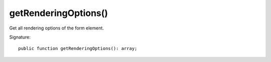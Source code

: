 getRenderingOptions()
'''''''''''''''''''''

Get all rendering options of the form element.

Signature::

   public function getRenderingOptions(): array;
